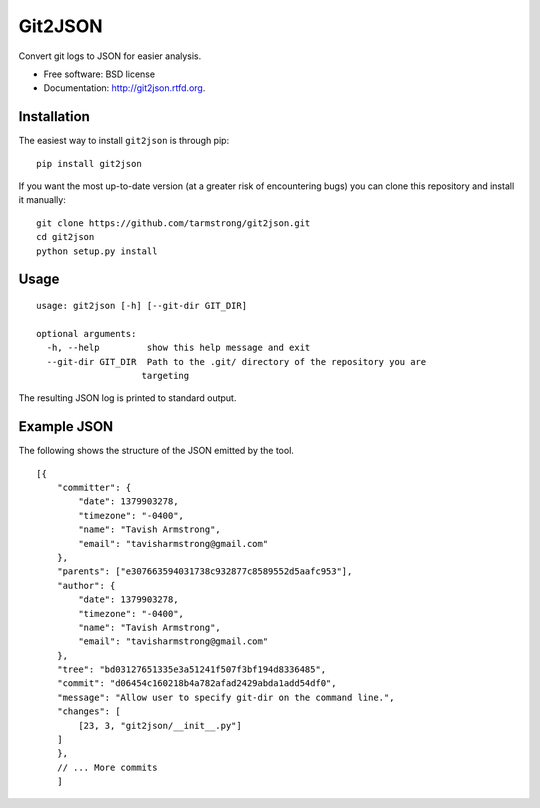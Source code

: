 ===============================
Git2JSON
===============================

.. image:: https://badge.fury.io/py/git2json.png
    :target: http://badge.fury.io/py/git2json
    
.. image:: https://travis-ci.org/tarmstrong/git2json.png?branch=master
        :target: https://travis-ci.org/tarmstrong/git2json

.. image:: https://pypip.in/d/git2json/badge.png
        :target: https://crate.io/packages/git2json?version=latest


Convert git logs to JSON for easier analysis.

* Free software: BSD license
* Documentation: http://git2json.rtfd.org.

Installation
------------

The easiest way to install ``git2json`` is through pip:

::

    pip install git2json

If you want the most up-to-date version (at a greater risk of encountering
bugs) you can clone this repository and install it manually:

::

    git clone https://github.com/tarmstrong/git2json.git
    cd git2json
    python setup.py install

Usage
-----

::

    usage: git2json [-h] [--git-dir GIT_DIR]

    optional arguments:
      -h, --help         show this help message and exit
      --git-dir GIT_DIR  Path to the .git/ directory of the repository you are
                        targeting


The resulting JSON log is printed to standard output.

Example JSON
------------

The following shows the structure of the JSON emitted by the tool.

::

    [{
        "committer": {
            "date": 1379903278,
            "timezone": "-0400",
            "name": "Tavish Armstrong",
            "email": "tavisharmstrong@gmail.com"
        },
        "parents": ["e307663594031738c932877c8589552d5aafc953"],
        "author": {
            "date": 1379903278,
            "timezone": "-0400",
            "name": "Tavish Armstrong",
            "email": "tavisharmstrong@gmail.com"
        },
        "tree": "bd03127651335e3a51241f507f3bf194d8336485",
        "commit": "d06454c160218b4a782afad2429abda1add54df0",
        "message": "Allow user to specify git-dir on the command line.",
        "changes": [
            [23, 3, "git2json/__init__.py"]
        ]
        },
        // ... More commits
        ]

